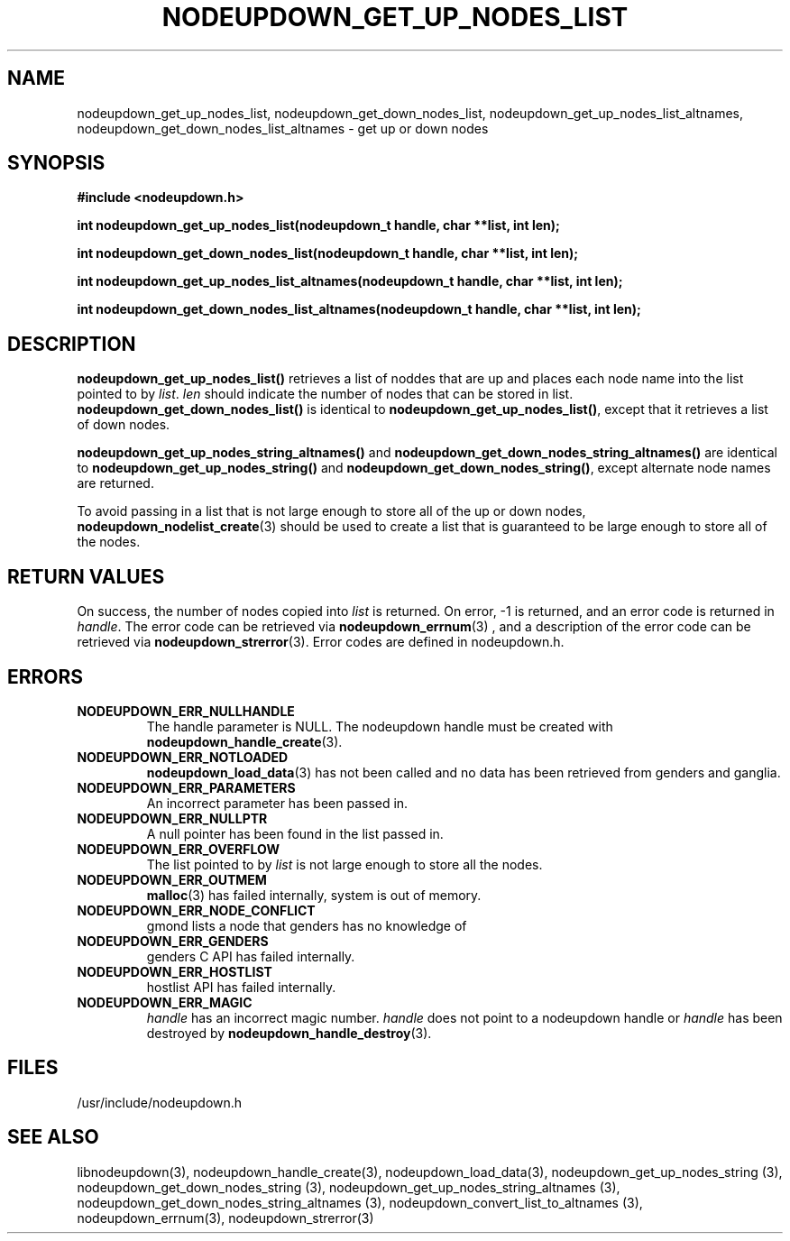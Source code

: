 \."#################################################################
\."$Id: nodeupdown_get_nodes_list.3,v 1.4 2003-04-24 18:23:06 achu Exp $
\."by Albert Chu <chu11@llnl.gov>
\."#################################################################
.\"
.TH NODEUPDOWN_GET_UP_NODES_LIST 3 "Release 1.1" "LLNL" "LIBNODEUPDOWN"
.SH NAME
nodeupdown_get_up_nodes_list, nodeupdown_get_down_nodes_list, nodeupdown_get_up_nodes_list_altnames, nodeupdown_get_down_nodes_list_altnames - get up or down nodes
.SH SYNOPSIS
.B #include <nodeupdown.h>
.sp
.BI "int nodeupdown_get_up_nodes_list(nodeupdown_t handle, char **list, int len);"
.sp
.BI "int nodeupdown_get_down_nodes_list(nodeupdown_t handle, char **list, int len);"
.sp
.BI "int nodeupdown_get_up_nodes_list_altnames(nodeupdown_t handle, char **list, int len);"
.sp
.BI "int nodeupdown_get_down_nodes_list_altnames(nodeupdown_t handle, char **list, int len);"
.br
.SH DESCRIPTION
\fBnodeupdown_get_up_nodes_list()\fR retrieves a list of noddes that
are up and places each node name into the list pointed to by
\fIlist\fR.  \fIlen\fR should indicate the number of nodes that can be
stored in list.  \fBnodeupdown_get_down_nodes_list()\fR is identical
to \fBnodeupdown_get_up_nodes_list()\fR, except that it retrieves a
list of down nodes.

\fBnodeupdown_get_up_nodes_string_altnames()\fR and
\fBnodeupdown_get_down_nodes_string_altnames()\fR are identical to
\fBnodeupdown_get_up_nodes_string()\fR and
\fBnodeupdown_get_down_nodes_string()\fR, except alternate node names
are returned.

To avoid passing in a list that is not large enough to store all of
the up or down nodes,
.BR nodeupdown_nodelist_create (3)
should be used to create a list
that is guaranteed to be large enough to store all of the nodes.
.br
.SH RETURN VALUES
On success, the number of nodes copied into \fIlist\fR is returned.
On error, -1 is returned, and an error code is returned in
\fIhandle\fR.  The error code can be retrieved via
.BR nodeupdown_errnum (3)
, and a description of the error code can be retrieved via 
.BR nodeupdown_strerror (3).  
Error codes are defined in nodeupdown.h.
.br
.SH ERRORS
.TP
.B NODEUPDOWN_ERR_NULLHANDLE
The handle parameter is NULL.  The nodeupdown handle must be created
with 
.BR nodeupdown_handle_create (3).
.TP
.B NODEUPDOWN_ERR_NOTLOADED
.BR nodeupdown_load_data (3)
has not been called and no data has been retrieved from genders and ganglia.
.TP
.B NODEUPDOWN_ERR_PARAMETERS
An incorrect parameter has been passed in.  
.TP
.B NODEUPDOWN_ERR_NULLPTR
A null pointer has been found in the list passed in.
.TP
.B NODEUPDOWN_ERR_OVERFLOW
The list pointed to by \fIlist\fR is not large enough to store all the nodes.
.TP
.B NODEUPDOWN_ERR_OUTMEM
.BR malloc (3)
has failed internally, system is out of memory.
.TP
.B NODEUPDOWN_ERR_NODE_CONFLICT
gmond lists a node that genders has no knowledge of
.TP
.B NODEUPDOWN_ERR_GENDERS
genders C API has failed internally.
.TP
.B NODEUPDOWN_ERR_HOSTLIST
hostlist API has failed internally.
.TP
.B NODEUPDOWN_ERR_MAGIC 
\fIhandle\fR has an incorrect magic number.  \fIhandle\fR does not point to a nodeupdown
handle or \fIhandle\fR has been destroyed by 
.BR nodeupdown_handle_destroy (3).
.br
.SH FILES
/usr/include/nodeupdown.h
.SH SEE ALSO
libnodeupdown(3), nodeupdown_handle_create(3), nodeupdown_load_data(3), nodeupdown_get_up_nodes_string (3), nodeupdown_get_down_nodes_string (3), nodeupdown_get_up_nodes_string_altnames (3), nodeupdown_get_down_nodes_string_altnames (3), nodeupdown_convert_list_to_altnames (3), nodeupdown_errnum(3), nodeupdown_strerror(3)
